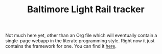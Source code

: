 #+TITLE: Baltimore Light Rail tracker

Not much here yet, other than an Org file which will eventually contain a single-page webapp in the literate programming style. Right now it just contains the framework for one. You can find it [[http://blog.aaron-miller.me/light-rail-tracker/light-rail-tracker.html][here]].
